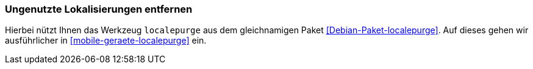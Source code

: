 // Datei: ./praxis/plattenplatz-sparen-mit-der-paketverwaltung/ungenutzte-lokalisierungen-entfernen.adoc

// Baustelle: Rohtext

[[plattenplatz-sparen-mit-der-paketverwaltung-lokalisierungen]]
=== Ungenutzte Lokalisierungen entfernen ===

// Stichworte für den Index
(((Debianpaket, localepurge)))
(((localepurge)))
(((Ungenutzte Lokalisierungen entfernen)))
Hierbei nützt Ihnen das Werkzeug `localepurge` aus dem gleichnamigen
Paket <<Debian-Paket-localepurge>>. Auf dieses gehen wir ausführlicher 
in <<mobile-geraete-localepurge>> ein.

// Datei (Ende): ./praxis/plattenplatz-sparen-mit-der-paketverwaltung/ungenutzte-lokalisierungen-entfernen.adoc
